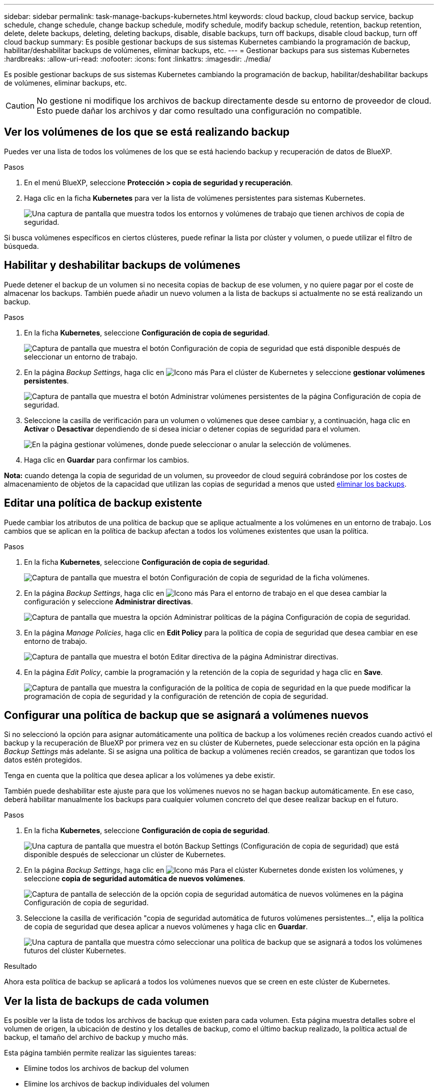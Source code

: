 ---
sidebar: sidebar 
permalink: task-manage-backups-kubernetes.html 
keywords: cloud backup, cloud backup service, backup schedule, change schedule, change backup schedule, modify schedule, modify backup schedule, retention, backup retention, delete, delete backups, deleting, deleting backups, disable, disable backups, turn off backups, disable cloud backup, turn off cloud backup 
summary: Es posible gestionar backups de sus sistemas Kubernetes cambiando la programación de backup, habilitar/deshabilitar backups de volúmenes, eliminar backups, etc. 
---
= Gestionar backups para sus sistemas Kubernetes
:hardbreaks:
:allow-uri-read: 
:nofooter: 
:icons: font
:linkattrs: 
:imagesdir: ./media/


[role="lead"]
Es posible gestionar backups de sus sistemas Kubernetes cambiando la programación de backup, habilitar/deshabilitar backups de volúmenes, eliminar backups, etc.


CAUTION: No gestione ni modifique los archivos de backup directamente desde su entorno de proveedor de cloud. Esto puede dañar los archivos y dar como resultado una configuración no compatible.



== Ver los volúmenes de los que se está realizando backup

Puedes ver una lista de todos los volúmenes de los que se está haciendo backup y recuperación de datos de BlueXP.

.Pasos
. En el menú BlueXP, seleccione *Protección > copia de seguridad y recuperación*.
. Haga clic en la ficha *Kubernetes* para ver la lista de volúmenes persistentes para sistemas Kubernetes.
+
image:screenshot_backup_dashboard_k8s.png["Una captura de pantalla que muestra todos los entornos y volúmenes de trabajo que tienen archivos de copia de seguridad."]



Si busca volúmenes específicos en ciertos clústeres, puede refinar la lista por clúster y volumen, o puede utilizar el filtro de búsqueda.



== Habilitar y deshabilitar backups de volúmenes

Puede detener el backup de un volumen si no necesita copias de backup de ese volumen, y no quiere pagar por el coste de almacenar los backups. También puede añadir un nuevo volumen a la lista de backups si actualmente no se está realizando un backup.

.Pasos
. En la ficha *Kubernetes*, seleccione *Configuración de copia de seguridad*.
+
image:screenshot_backup_settings_button_k8s.png["Captura de pantalla que muestra el botón Configuración de copia de seguridad que está disponible después de seleccionar un entorno de trabajo."]

. En la página _Backup Settings_, haga clic en image:screenshot_horizontal_more_button.gif["Icono más"] Para el clúster de Kubernetes y seleccione *gestionar volúmenes persistentes*.
+
image:screenshot_backup_manage_volumes_k8s.png["Captura de pantalla que muestra el botón Administrar volúmenes persistentes de la página Configuración de copia de seguridad."]

. Seleccione la casilla de verificación para un volumen o volúmenes que desee cambiar y, a continuación, haga clic en *Activar* o *Desactivar* dependiendo de si desea iniciar o detener copias de seguridad para el volumen.
+
image:screenshot_backup_manage_volumes_page_k8s.png["En la página gestionar volúmenes, donde puede seleccionar o anular la selección de volúmenes."]

. Haga clic en *Guardar* para confirmar los cambios.


*Nota:* cuando detenga la copia de seguridad de un volumen, su proveedor de cloud seguirá cobrándose por los costes de almacenamiento de objetos de la capacidad que utilizan las copias de seguridad a menos que usted <<Eliminar backups,eliminar los backups>>.



== Editar una política de backup existente

Puede cambiar los atributos de una política de backup que se aplique actualmente a los volúmenes en un entorno de trabajo. Los cambios que se aplican en la política de backup afectan a todos los volúmenes existentes que usan la política.

.Pasos
. En la ficha *Kubernetes*, seleccione *Configuración de copia de seguridad*.
+
image:screenshot_backup_settings_button_k8s.png["Captura de pantalla que muestra el botón Configuración de copia de seguridad de la ficha volúmenes."]

. En la página _Backup Settings_, haga clic en image:screenshot_horizontal_more_button.gif["Icono más"] Para el entorno de trabajo en el que desea cambiar la configuración y seleccione *Administrar directivas*.
+
image:screenshot_backup_modify_policy_k8s.png["Captura de pantalla que muestra la opción Administrar políticas de la página Configuración de copia de seguridad."]

. En la página _Manage Policies_, haga clic en *Edit Policy* para la política de copia de seguridad que desea cambiar en ese entorno de trabajo.
+
image:screenshot_backup_manage_policy_page_edit_k8s.png["Captura de pantalla que muestra el botón Editar directiva de la página Administrar directivas."]

. En la página _Edit Policy_, cambie la programación y la retención de la copia de seguridad y haga clic en *Save*.
+
image:screenshot_backup_edit_policy_k8s.png["Captura de pantalla que muestra la configuración de la política de copia de seguridad en la que puede modificar la programación de copia de seguridad y la configuración de retención de copia de seguridad."]





== Configurar una política de backup que se asignará a volúmenes nuevos

Si no seleccionó la opción para asignar automáticamente una política de backup a los volúmenes recién creados cuando activó el backup y la recuperación de BlueXP por primera vez en su clúster de Kubernetes, puede seleccionar esta opción en la página _Backup Settings_ más adelante. Si se asigna una política de backup a volúmenes recién creados, se garantizan que todos los datos estén protegidos.

Tenga en cuenta que la política que desea aplicar a los volúmenes ya debe existir.

También puede deshabilitar este ajuste para que los volúmenes nuevos no se hagan backup automáticamente. En ese caso, deberá habilitar manualmente los backups para cualquier volumen concreto del que desee realizar backup en el futuro.

.Pasos
. En la ficha *Kubernetes*, seleccione *Configuración de copia de seguridad*.
+
image:screenshot_backup_settings_button_k8s.png["Una captura de pantalla que muestra el botón Backup Settings (Configuración de copia de seguridad) que está disponible después de seleccionar un clúster de Kubernetes."]

. En la página _Backup Settings_, haga clic en image:screenshot_horizontal_more_button.gif["Icono más"] Para el clúster Kubernetes donde existen los volúmenes, y seleccione *copia de seguridad automática de nuevos volúmenes*.
+
image:screenshot_auto_backup_new_volumes_k8s.png["Captura de pantalla de selección de la opción copia de seguridad automática de nuevos volúmenes en la página Configuración de copia de seguridad."]

. Seleccione la casilla de verificación "copia de seguridad automática de futuros volúmenes persistentes...", elija la política de copia de seguridad que desea aplicar a nuevos volúmenes y haga clic en *Guardar*.
+
image:screenshot_auto_backup_k8s.png["Una captura de pantalla que muestra cómo seleccionar una política de backup que se asignará a todos los volúmenes futuros del clúster Kubernetes."]



.Resultado
Ahora esta política de backup se aplicará a todos los volúmenes nuevos que se creen en este clúster de Kubernetes.



== Ver la lista de backups de cada volumen

Es posible ver la lista de todos los archivos de backup que existen para cada volumen. Esta página muestra detalles sobre el volumen de origen, la ubicación de destino y los detalles de backup, como el último backup realizado, la política actual de backup, el tamaño del archivo de backup y mucho más.

Esta página también permite realizar las siguientes tareas:

* Elimine todos los archivos de backup del volumen
* Elimine los archivos de backup individuales del volumen
* Descargue un informe de backup para el volumen


.Pasos
. En la ficha *Kubernetes*, haga clic en image:screenshot_horizontal_more_button.gif["Icono más"] Para el volumen de origen y seleccione *Detalles y lista de copia de seguridad*.
+
image:screenshot_backup_view_k8s_backups_button.png["Una captura de pantalla que muestra el botón Detalles  lista de copias de seguridad que está disponible para un único volumen."]

+
Se muestra la lista de todos los archivos de backup junto con detalles sobre el volumen de origen, la ubicación de destino y los detalles de la copia de seguridad.

+
image:screenshot_backup_view_k8s_backups.png["Captura de pantalla que muestra la Lista de todos los archivos de copia de seguridad de un único volumen."]





== Eliminar backups

El backup y la recuperación de datos de BlueXP te permite eliminar un único archivo de backup, eliminar todos los backups de un volumen o eliminar todos los backups de todos los volúmenes de un clúster de Kubernetes. Es posible eliminar todos los backups si ya no se necesitan los backups o si se eliminó el volumen de origen y se desean quitar todos los backups.


CAUTION: Si piensa eliminar un entorno de trabajo o clúster que tiene copias de seguridad, debe eliminar las copias de seguridad *antes de* eliminando el sistema. El backup y la recuperación de datos de BlueXP no elimina automáticamente los backups cuando se elimina un sistema y no existe compatibilidad actual en la interfaz de usuario para eliminar los backups después de que el sistema se haya eliminado. Seguirá cobrándose los costes de almacenamiento de objetos por los backups restantes.



=== Eliminar todos los archivos de copia de seguridad de un entorno de trabajo

La eliminación de todos los backups de un entorno de trabajo no deshabilita los futuros backups de los volúmenes en este entorno de trabajo. Si desea detener la creación de backups de todos los volúmenes en un entorno de trabajo, puede desactivar los backups <<Deshabilitar el backup y la recuperación de datos de BlueXP para un entorno de trabajo,como se describe aquí>>.

.Pasos
. En la ficha *Kubernetes*, seleccione *Configuración de copia de seguridad*.
+
image:screenshot_backup_settings_button_k8s.png["Captura de pantalla que muestra el botón Configuración de copia de seguridad que está disponible después de seleccionar un entorno de trabajo."]

. Haga clic en image:screenshot_horizontal_more_button.gif["Icono más"] Para el clúster Kubernetes en el que desea eliminar todas las copias de seguridad y seleccione *Eliminar todas las copias de seguridad*.
+
image:screenshot_delete_all_backups_k8s.png["Una captura de pantalla de selección del botón Delete All backups para eliminar todas las copias de seguridad de un entorno de trabajo."]

. En el cuadro de diálogo de confirmación, introduzca el nombre del entorno de trabajo y haga clic en *Eliminar*.




=== Eliminación de todos los archivos de backup de un volumen

La eliminación de todos los backups de un volumen también deshabilita los futuros backups para ese volumen.

Puede hacerlo <<Habilitar y deshabilitar backups de volúmenes,reinicie haciendo backups para el volumen>> En cualquier momento desde la página Manage backups.

.Pasos
. En la ficha *Kubernetes*, haga clic en image:screenshot_horizontal_more_button.gif["Icono más"] Para el volumen de origen y seleccione *Detalles y lista de copia de seguridad*.
+
image:screenshot_backup_view_k8s_backups_button.png["Una captura de pantalla que muestra el botón Detalles  lista de copias de seguridad que está disponible para un único volumen."]

+
Se muestra la lista de todos los archivos de copia de seguridad.

+
image:screenshot_backup_view_backups_k8s.png["Captura de pantalla que muestra la Lista de todos los archivos de copia de seguridad de un único volumen."]

. Haga clic en *acciones* > *Eliminar todas las copias de seguridad*.
+
image:screenshot_delete_we_backups.png["Una captura de pantalla que muestra cómo eliminar todos los archivos de copia de seguridad de un volumen."]

. En el cuadro de diálogo de confirmación, introduzca el nombre del volumen y haga clic en *Eliminar*.




=== Eliminar un único archivo de backup para un volumen

Puede eliminar un único archivo de copia de seguridad. Esta función solo está disponible si el backup de volumen se creó a partir de un sistema con ONTAP 9.8 o posterior.

.Pasos
. En la ficha *Kubernetes*, haga clic en image:screenshot_horizontal_more_button.gif["Icono más"] Para el volumen de origen y seleccione *Detalles y lista de copia de seguridad*.
+
image:screenshot_backup_view_k8s_backups_button.png["Una captura de pantalla que muestra el botón Detalles  lista de copias de seguridad que está disponible para un único volumen."]

+
Se muestra la lista de todos los archivos de copia de seguridad.

+
image:screenshot_backup_view_backups_k8s.png["Captura de pantalla que muestra la Lista de todos los archivos de copia de seguridad de un único volumen."]

. Haga clic en image:screenshot_horizontal_more_button.gif["Icono más"] Para el archivo de copia de seguridad de volumen que desea eliminar y haga clic en *Eliminar*.
+
image:screenshot_delete_one_backup_k8s.png["Una captura de pantalla que muestra cómo eliminar un único archivo de copia de seguridad."]

. En el cuadro de diálogo de confirmación, haga clic en *Eliminar*.




== Deshabilitar el backup y la recuperación de datos de BlueXP para un entorno de trabajo

Al deshabilitar la copia de seguridad y recuperación de BlueXP para un entorno de trabajo, se desactivan las copias de seguridad de cada volumen en el sistema y también se deshabilita la capacidad de restaurar un volumen. No se eliminarán los backups existentes. Esto no anula el registro del servicio de backup de este entorno de trabajo y básicamente le permite pausar toda la actividad de backup y restauración durante un periodo de tiempo.

Tenga en cuenta que su proveedor de cloud seguirá facturando los costes del almacenamiento de objetos por la capacidad que utilicen sus backups a menos que usted <<Eliminar todos los archivos de copia de seguridad de un entorno de trabajo,eliminar los backups>>.

.Pasos
. En la ficha *Kubernetes*, seleccione *Configuración de copia de seguridad*.
+
image:screenshot_backup_settings_button_k8s.png["Captura de pantalla que muestra el botón Configuración de copia de seguridad que está disponible después de seleccionar un entorno de trabajo."]

. En la página _Backup Settings_, haga clic en image:screenshot_horizontal_more_button.gif["Icono más"] En el entorno de trabajo o en el clúster Kubernetes, donde desea desactivar las copias de seguridad y seleccionar *Desactivar copia de seguridad*.
+
image:screenshot_disable_backups_k8s.png["Captura de pantalla del botón Desactivar copia de seguridad para un entorno de trabajo."]

. En el cuadro de diálogo de confirmación, haga clic en *Desactivar*.



NOTE: Aparece un botón *Activar copia de seguridad* para ese entorno de trabajo mientras la copia de seguridad está desactivada. Haga clic en este botón para volver a habilitar la funcionalidad de backup para ese entorno de trabajo.



== Cancelar el registro de la copia de seguridad y la recuperación de BlueXP para un entorno de trabajo

Puedes cancelar el registro del backup y la recuperación de BlueXP en un entorno de trabajo si ya no quieres utilizar la funcionalidad de backup y quieres dejar de que se te cobren los backups de ese entorno de trabajo. Normalmente, esta función se usa cuando se planea eliminar un clúster de Kubernetes y se desea cancelar el servicio de backup.

También puede usar esta función si desea cambiar el almacén de objetos de destino donde se almacenan los backups del clúster. Después de cancelar el registro de backup y recuperación de BlueXP en el entorno de trabajo, puede habilitar el backup y la recuperación de BlueXP para ese clúster utilizando la nueva información del proveedor de cloud.

Antes de poder cancelar el registro de backup y recuperación de BlueXP, debe realizar los siguientes pasos, en este orden:

* Desactiva el backup y la recuperación de BlueXP para el entorno de trabajo
* Eliminar todos los backups de ese entorno de trabajo


La opción cancelar el registro no estará disponible hasta que se completen estas dos acciones.

.Pasos
. En la ficha *Kubernetes*, seleccione *Configuración de copia de seguridad*.
+
image:screenshot_backup_settings_button_k8s.png["Captura de pantalla que muestra el botón Configuración de copia de seguridad que está disponible después de seleccionar un entorno de trabajo."]

. En la página _Backup Settings_, haga clic en image:screenshot_horizontal_more_button.gif["Icono más"] Para el clúster Kubernetes, donde desea cancelar el registro del servicio de copia de seguridad y seleccione *Unregister*.
+
image:screenshot_backup_unregister.png["Captura de pantalla del botón Unregister backup para un entorno de trabajo."]

. En el cuadro de diálogo de confirmación, haga clic en *Unregister*.

